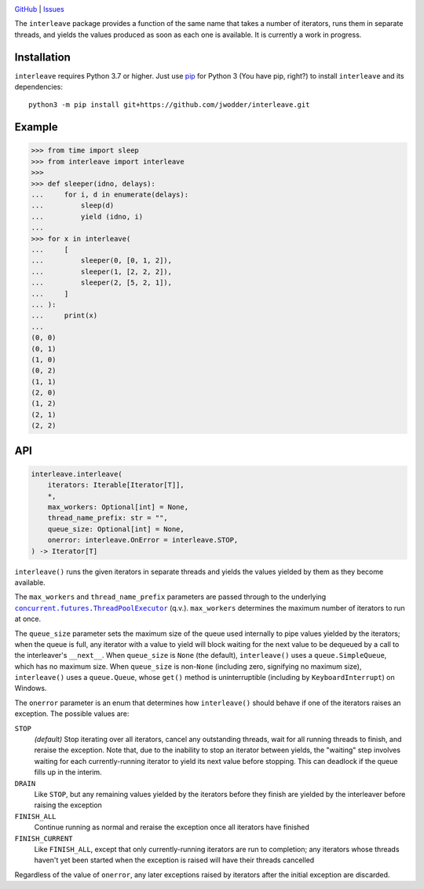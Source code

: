 .. image:: http://www.repostatus.org/badges/latest/wip.svg
    :target: http://www.repostatus.org/#wip
    :alt: Project Status: WIP — Initial development is in progress, but there
          has not yet been a stable, usable release suitable for the public.

.. image:: https://github.com/jwodder/interleave/workflows/Test/badge.svg?branch=master
    :target: https://github.com/jwodder/interleave/actions?workflow=Test
    :alt: CI Status

.. image:: https://codecov.io/gh/jwodder/interleave/branch/master/graph/badge.svg
    :target: https://codecov.io/gh/jwodder/interleave

.. image:: https://img.shields.io/github/license/jwodder/interleave.svg
    :target: https://opensource.org/licenses/MIT
    :alt: MIT License

`GitHub <https://github.com/jwodder/interleave>`_
| `Issues <https://github.com/jwodder/interleave/issues>`_

The ``interleave`` package provides a function of the same name that takes a
number of iterators, runs them in separate threads, and yields the values
produced as soon as each one is available.  It is currently a work in progress.

Installation
============
``interleave`` requires Python 3.7 or higher.  Just use `pip
<https://pip.pypa.io>`_ for Python 3 (You have pip, right?) to install
``interleave`` and its dependencies::

    python3 -m pip install git+https://github.com/jwodder/interleave.git


Example
=======

>>> from time import sleep
>>> from interleave import interleave
>>>
>>> def sleeper(idno, delays):
...     for i, d in enumerate(delays):
...         sleep(d)
...         yield (idno, i)
...
>>> for x in interleave(
...     [
...         sleeper(0, [0, 1, 2]),
...         sleeper(1, [2, 2, 2]),
...         sleeper(2, [5, 2, 1]),
...     ]
... ):
...     print(x)
...
(0, 0)
(0, 1)
(1, 0)
(0, 2)
(1, 1)
(2, 0)
(1, 2)
(2, 1)
(2, 2)


API
===

.. code:: python

    interleave.interleave(
        iterators: Iterable[Iterator[T]],
        *,
        max_workers: Optional[int] = None,
        thread_name_prefix: str = "",
        queue_size: Optional[int] = None,
        onerror: interleave.OnError = interleave.STOP,
    ) -> Iterator[T]

``interleave()`` runs the given iterators in separate threads and yields the
values yielded by them as they become available.

The ``max_workers`` and ``thread_name_prefix`` parameters are passed through to
the underlying |ThreadPoolExecutor|_ (q.v.).  ``max_workers`` determines the
maximum number of iterators to run at once.

.. |ThreadPoolExecutor| replace:: ``concurrent.futures.ThreadPoolExecutor``
.. _ThreadPoolExecutor:
   https://docs.python.org/3/library/concurrent.futures.html
   #concurrent.futures.ThreadPoolExecutor

The ``queue_size`` parameter sets the maximum size of the queue used internally
to pipe values yielded by the iterators; when the queue is full, any iterator
with a value to yield will block waiting for the next value to be dequeued by a
call to the interleaver's ``__next__``.  When ``queue_size`` is ``None`` (the
default), ``interleave()`` uses a ``queue.SimpleQueue``, which has no maximum
size.  When ``queue_size`` is non-``None`` (including zero, signifying no
maximum size), ``interleave()`` uses a ``queue.Queue``, whose ``get()`` method
is uninterruptible (including by ``KeyboardInterrupt``) on Windows.

The ``onerror`` parameter is an enum that determines how ``interleave()``
should behave if one of the iterators raises an exception.  The possible values
are:

``STOP``
    *(default)* Stop iterating over all iterators, cancel any outstanding
    threads, wait for all running threads to finish, and reraise the exception.
    Note that, due to the inability to stop an iterator between yields, the
    "waiting" step involves waiting for each currently-running iterator to
    yield its next value before stopping.  This can deadlock if the queue fills
    up in the interim.

``DRAIN``
    Like ``STOP``, but any remaining values yielded by the iterators before
    they finish are yielded by the interleaver before raising the exception

``FINISH_ALL``
    Continue running as normal and reraise the exception once all iterators
    have finished

``FINISH_CURRENT``
    Like ``FINISH_ALL``, except that only currently-running iterators are run
    to completion; any iterators whose threads haven't yet been started when
    the exception is raised will have their threads cancelled

Regardless of the value of ``onerror``, any later exceptions raised by
iterators after the initial exception are discarded.
